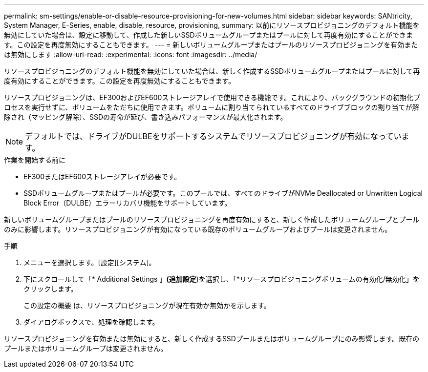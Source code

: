 ---
permalink: sm-settings/enable-or-disable-resource-provisioning-for-new-volumes.html 
sidebar: sidebar 
keywords: SANtricity, System Manager, E-Series, enable, disable, resource, provisioning, 
summary: 以前にリソースプロビジョニングのデフォルト機能を無効にしていた場合は、設定に移動して、作成した新しいSSDボリュームグループまたはプールに対して再度有効にすることができます。この設定を再度無効にすることもできます。 
---
= 新しいボリュームグループまたはプールのリソースプロビジョニングを有効または無効にします
:allow-uri-read: 
:experimental: 
:icons: font
:imagesdir: ../media/


[role="lead"]
リソースプロビジョニングのデフォルト機能を無効にしていた場合は、新しく作成するSSDボリュームグループまたはプールに対して再度有効にすることができます。この設定を再度無効にすることもできます。

リソースプロビジョニングは、EF300およびEF600ストレージアレイで使用できる機能です。これにより、バックグラウンドの初期化プロセスを実行せずに、ボリュームをただちに使用できます。ボリュームに割り当てられているすべてのドライブブロックの割り当てが解除され（マッピング解除）、SSDの寿命が延び、書き込みパフォーマンスが最大化されます。


NOTE: デフォルトでは、ドライブがDULBEをサポートするシステムでリソースプロビジョニングが有効になっています。

.作業を開始する前に
* EF300またはEF600ストレージアレイが必要です。
* SSDボリュームグループまたはプールが必要です。このプールでは、すべてのドライブがNVMe Deallocated or Unwritten Logical Block Error（DULBE）エラーリカバリ機能をサポートしています。


新しいボリュームグループまたはプールのリソースプロビジョニングを再度有効にすると、新しく作成したボリュームグループとプールのみに影響します。リソースプロビジョニングが有効になっている既存のボリュームグループおよびプールは変更されません。

.手順
. メニューを選択します。[設定][システム]。
. 下にスクロールして「* Additional Settings *」(追加設定*)を選択し、「*リソースプロビジョニングボリュームの有効化/無効化」をクリックします。
+
この設定の概要 は、リソースプロビジョニングが現在有効か無効かを示します。

. ダイアログボックスで、処理を確認します。


リソースプロビジョニングを有効または無効にすると、新しく作成するSSDプールまたはボリュームグループにのみ影響します。既存のプールまたはボリュームグループは変更されません。
